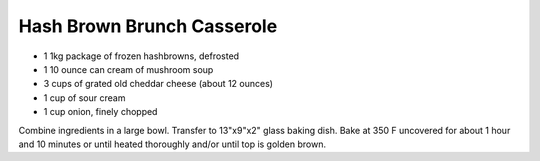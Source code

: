 Hash Brown Brunch Casserole
---------------------------

* 1 1kg package of frozen hashbrowns, defrosted
* 1 10 ounce can cream of mushroom soup
* 3 cups of grated old cheddar cheese (about 12 ounces)
* 1 cup of sour cream
* 1 cup onion, finely chopped

Combine ingredients in a large bowl.  Transfer to 13"x9"x2" glass baking dish.
Bake at 350 F uncovered for about 1 hour and 10 minutes or until heated
thoroughly and/or until top is golden brown.

